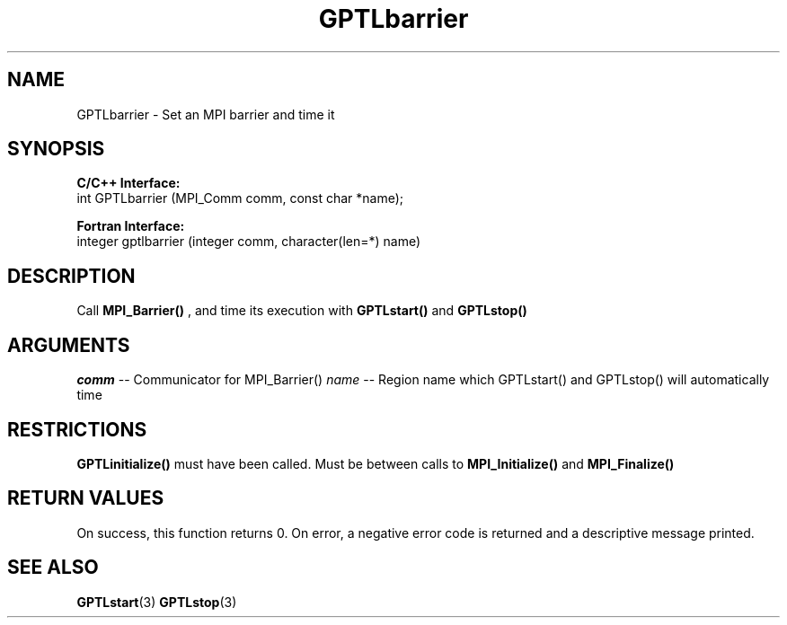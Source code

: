 .TH GPTLbarrier 3 "May, 2020" "GPTL"

.SH NAME
GPTLbarrier \- Set an MPI barrier and time it

.SH SYNOPSIS
.B C/C++ Interface:
.nf
int GPTLbarrier (MPI_Comm comm, const char *name);
.fi

.B Fortran Interface:
.nf
integer gptlbarrier (integer comm, character(len=*) name)
.fi

.SH DESCRIPTION
Call 
.B MPI_Barrier()
, and time its execution with 
.B GPTLstart()
and
.B GPTLstop()
. This routine is only available if GPTL was built with MPI enabled.

.SH ARGUMENTS
.I comm
-- Communicator for MPI_Barrier()
.I name
-- Region name which GPTLstart() and GPTLstop() will automatically time

.SH RESTRICTIONS
.B GPTLinitialize()
must have been called. Must be between calls to
.B MPI_Initialize()
and
.B MPI_Finalize()

.SH RETURN VALUES
On success, this function returns 0.
On error, a negative error code is returned and a descriptive message
printed. 

.SH SEE ALSO
.BR GPTLstart "(3)" 
.BR GPTLstop "(3)" 
